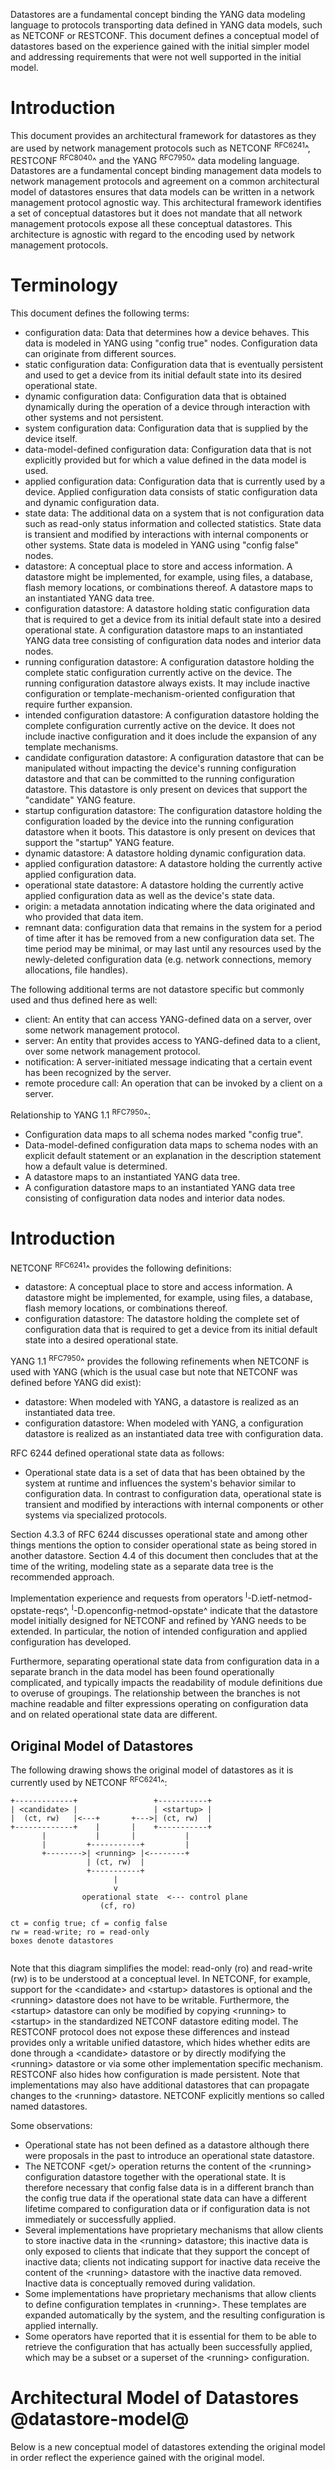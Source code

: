 # -*- org -*-

Datastores are a fundamental concept binding the YANG data modeling
language to protocols transporting data defined in YANG data models,
such as NETCONF or RESTCONF.  This document defines a
conceptual model of datastores based on the experience gained with the
initial simpler model and addressing requirements that were not well
supported in the initial model.

* Introduction

This document provides an architectural framework for
datastores as they are used by network management protocols such as
NETCONF ^RFC6241^, RESTCONF ^RFC8040^ and the YANG
^RFC7950^ data modeling language.  Datastores are a fundamental concept
binding management data models to network management protocols and
agreement on a common architectural model of datastores ensures that
data models can be written in a network management protocol agnostic
way.  This architectural framework identifies a set of conceptual
datastores but it does not mandate that all network management
protocols expose all these conceptual datastores.  This architecture
is agnostic with regard to the encoding used by network management
protocols.

* Terminology

This document defines the following terms:

- configuration data: Data that determines how a device behaves.
  This data is modeled in YANG using "config true" nodes.
  Configuration data can originate from different sources.
- static configuration data: Configuration data that is eventually
  persistent and used to get a device from its initial default state
  into its desired operational state.
- dynamic configuration data: Configuration data that is obtained
  dynamically during the operation of a device through interaction
  with other systems and not persistent.
- system configuration data: Configuration data that is supplied by
  the device itself.
- data-model-defined configuration data: Configuration data that is not
  explicitly provided but for which a value defined in the data model
  is used.
- applied configuration data: Configuration data that is currently
  used by a device. Applied configuration data consists of static
  configuration data and dynamic configuration data.
- state data: The additional data on a system that is not
  configuration data such as read-only status information and
  collected statistics. State data is transient and modified by
  interactions with internal components or other systems.
  State data is modeled in YANG using "config false" nodes.
- datastore: A conceptual place to store and access information.  A
  datastore might be implemented, for example, using files, a
  database, flash memory locations, or combinations thereof.
  A datastore maps to an instantiated YANG data tree.
- configuration datastore: A datastore holding static configuration
  data that is required to get a device from its initial default state
  into a desired operational state.  A configuration datastore maps to
  an instantiated YANG data tree consisting of configuration data
  nodes and interior data nodes.
- running configuration datastore: A configuration datastore holding
  the complete static configuration currently active on the device.
  The running configuration datastore always exists. It may include
  inactive configuration or template-mechanism-oriented configuration
  that require further expansion.
- intended configuration datastore: A configuration datastore holding
  the complete configuration currently active on the device. It does
  not include inactive configuration and it does include the expansion
  of any template mechanisms.
- candidate configuration datastore: A configuration datastore that
  can be manipulated without impacting the device's running
  configuration datastore and that can be committed to the running
  configuration datastore. This datastore is only present on devices
  that support the "candidate" YANG feature.
- startup configuration datastore: The configuration datastore holding
  the configuration loaded by the device into the running
  configuration datastore when it boots. This datastore is only
  present on devices that support the "startup" YANG feature.
- dynamic datastore: A datastore holding dynamic configuration
  data.
- applied configuration datastore: A datastore holding the currently
  active applied configuration data.
- operational state datastore: A datastore holding the currently
  active applied configuration data as well as the device's state
  data.
- origin: a metadata annotation indicating where the data originated
  and who provided that data item.
- remnant data: configuration data that remains in the system for a
  period of time after it has be removed from a new configuration
  data set.  The time period may be minimal, or may last until any
  resources used by the newly-deleted configuration data
  (e.g. network connections, memory allocations, file handles).

The following additional terms are not datastore specific but commonly
used and thus defined here as well:

- client: An entity that can access YANG-defined data on a server,
  over some network management protocol.
- server: An entity that provides access to YANG-defined data to a
  client, over some network management protocol.
- notification: A server-initiated message indicating that a certain
  event has been recognized by the server.
- remote procedure call: An operation that can be invoked by a client
  on a server.

Relationship to YANG 1.1 ^RFC7950^:

- Configuration data maps to all schema nodes marked "config true".
- Data-model-defined configuration data maps to schema nodes with an
  explicit default statement or an explanation in the description
  statement how a default value is determined.
- A datastore maps to an instantiated YANG data tree.
- A configuration datastore maps to an instantiated YANG data tree
  consisting of configuration data nodes and interior data nodes.

* Introduction

NETCONF ^RFC6241^ provides the following definitions:

- datastore: A conceptual place to store and access information.  A
  datastore might be implemented, for example, using files, a
  database, flash memory locations, or combinations thereof.
- configuration datastore: The datastore holding the complete set of
  configuration data that is required to get a device from its initial
  default state into a desired operational state.

YANG 1.1 ^RFC7950^ provides the following
refinements when NETCONF is used with YANG (which is the usual case
but note that NETCONF was defined before YANG did exist):

- datastore: When modeled with YANG, a datastore is realized as an
  instantiated data tree.
- configuration datastore: When modeled with YANG, a configuration
  datastore is realized as an instantiated data tree with
  configuration data.

RFC 6244 defined operational state data as follows:

- Operational state data is a set of data that has been obtained by
  the system at runtime and influences the system's behavior similar
  to configuration data.  In contrast to configuration data,
  operational state is transient and modified by interactions with
  internal components or other systems via specialized protocols.

Section 4.3.3 of RFC 6244 discusses operational state and among other
things mentions the option to consider operational state as being
stored in another datastore.  Section 4.4 of this document then
concludes that at the time of the writing, modeling state as a
separate data tree is the recommended approach.

Implementation experience and requests from operators
^I-D.ietf-netmod-opstate-reqs^, ^I-D.openconfig-netmod-opstate^
indicate that the datastore model initially designed for NETCONF and
refined by YANG needs to be extended.  In particular, the notion of
intended configuration and applied configuration has developed.

Furthermore, separating operational state data from configuration data
in a separate branch in the data model has been found operationally
complicated, and typically impacts the readability of module
definitions due to overuse of groupings.  The relationship between the
branches is not machine readable and filter expressions operating on
configuration data and on related operational state data are
different.

** Original Model of Datastores

The following drawing shows the original model of datastores as it is
currently used by NETCONF ^RFC6241^:

#+BEGIN_EXAMPLE
  +-------------+                 +-----------+
  | <candidate> |                 | <startup> |
  |  (ct, rw)   |<---+       +--->| (ct, rw)  |
  +-------------+    |       |    +-----------+
         |           |       |           |
         |         +-----------+         |
         +-------->| <running> |<--------+
                   | (ct, rw)  |
                   +-----------+
                         |
                         v
                  operational state  <--- control plane
                      (cf, ro)

  ct = config true; cf = config false
  rw = read-write; ro = read-only
  boxes denote datastores

#+END_EXAMPLE

Note that this diagram simplifies the model: read-only (ro) and
read-write (rw) is to be understood at a conceptual level.  In
NETCONF, for example, support for the <candidate> and <startup>
datastores is optional and the <running> datastore does not have to be
writable.  Furthermore, the <startup> datastore can only be modified
by copying <running> to <startup> in the standardized NETCONF
datastore editing model.  The RESTCONF protocol does not expose these
differences and instead provides only a writable unified datastore,
which hides whether edits are done through a <candidate> datastore or
by directly modifying the <running> datastore or via some other
implementation specific mechanism.  RESTCONF also hides how
configuration is made persistent.  Note that implementations may also
have additional datastores that can propagate changes to the <running>
datastore.  NETCONF explicitly mentions so called named datastores.

Some observations:

- Operational state has not been defined as a datastore although there
  were proposals in the past to introduce an operational state
  datastore.
- The NETCONF <get/> operation returns the content of the <running>
  configuration datastore together with the operational state.  It is
  therefore necessary that config false data is in a different branch
  than the config true data if the operational state data can have a
  different lifetime compared to configuration data or if
  configuration data is not immediately or successfully applied.
- Several implementations have proprietary mechanisms that allow
  clients to store inactive data in the <running> datastore; this
  inactive data is only exposed to clients that indicate that they
  support the concept of inactive data; clients not indicating support
  for inactive data receive the content of the <running> datastore
  with the inactive data removed.  Inactive data is conceptually
  removed during validation.
- Some implementations have proprietary mechanisms that allow clients
  to define configuration templates in <running>.  These
  templates are expanded automatically by the system, and the
  resulting configuration is applied internally.
- Some operators have reported that it is essential for them to be
  able to retrieve the configuration that has actually been
  successfully applied, which may be a subset or a superset of the
  <running> configuration.

* Architectural Model of Datastores @datastore-model@

Below is a new conceptual model of datastores extending the original
model in order reflect the experience gained with the original model.

#+BEGIN_EXAMPLE
  +-------------+                 +-----------+
  | <candidate> |                 | <startup> |
  |  (ct, rw)   |<---+       +--->| (ct, rw)  |
  +-------------+    |       |    +-----------+
         |           |       |           |
         |         +-----------+         |
         +-------->| <running> |<--------+
                   | (ct, rw)  |
                   +-----------+
                         |
                         |        // e.g., removal of 'inactive'
                         |        // nodes, expansion of templates
                         v
                   +------------+
                   | <intended> | // subject to validation
                   | (ct, ro)   |
                   +------------+
                         |
                         |        // e.g. missing resources, delays
                         |
                         |   +------ auto-discovery
                         |   +------ dynamic configuration protocols
                         |   +------ control-plane protocols
                         |   +------ dynamic datastores
                         |   |
                         v   v
                 +---------------+
                 | <operational> |
                 | (ct + cf, ro) |
                 +---------------+

  ct = config true; cf = config false
  rw = read-write; ro = read-only
  boxes denote datastores

#+END_EXAMPLE

** The <intended> Datastore

The <intended> datastore is a read-only datastore that consists of
config true nodes.  It is tightly coupled to <running>.  When data is
written to <running>, the data that is to be validated is also
conceptually written to <intended>.  Validation is performed on the
contents of <intended>.

On a traditional NETCONF implementation, <running> and <intended> are
always the same.

Currently there are no standard mechanisms defined that affect
<intended> so that it would have different contents than <running>,
but this architecture allows for such mechanisms to be defined.

One example of such a mechanism is support for marking nodes as
inactive in <running>.  Inactive nodes are not copied to <intended>,
and are thus not taken into account when validating the
configuration.

Another example is support for templates.  Templates are expanded
when copied into <intended>, and the result is validated.

** Dynamic Datastores

The model recognizes the need for dynamic datastores that are by
definition not part of the persistent configuration of a device.  In
some contexts, these have been termed ephemeral datastores since the
information is ephemeral, i.e., lost upon reboot.  The dynamic
datastores interact with the rest of the system through the
<operational> datastore.

Note that the ephemeral datastore discussed in I2RS documents maps to
a dynamic datastore in the datastore model described here.

** The <operational> Datastore

The <operational> datastore is a read-only datastore that
consists of config true and config false nodes.  In the original
NETCONF model the operational state only had config false nodes.  The
reason for incorporating config true nodes here is to be able to
expose all operational settings without having to replicate
definitions in the data models.

The <operational> datastore contains all configuration data actually
used by the system, including all applied configuration, system-provided
configuration and values defined by any supported
data models.  In addition,
the <operational> datastore also contains state data.

Changes to configuration data may take time to percolate through to
the <operational> datastore.  During this period, the <operational>
datastore will return data nodes for both the incoming and outgoing
configuration, as closely as possible tracking the current operation
of the device.  These "remnant" of the previous configuration persist
while the system has released resources used by the newly-deleted
configuration data (e.g. network connections, memory allocations, file
handles).

As a result of these remnants, the semantic constraints defined
in the data model cannot be relied upon for the <operational>
datastore, since the system may have remnants whose constraints were
valid with the previous configuration that are not valid with the
incoming configuration.  Since constraints on "config false" nodes may
refer to "config true" nodes, remnants may force the violation of
those constraints.  The constraints that may not hold include "when",
"must", and "max-elements".  Note that syntactic constraints cannot be
violated, including hierarchical organization, identifiers, and
type-based constraints.  See also ^issues^.

*** Missing Resources

The <intended> configuration can refer to resources that are not
available or otherwise not physically present.  In these situations,
these parts of the <intended> configuration are not applied.  The data
appears in <intended> but does not appear in <operational>.

A typical example is an interface configuration that refers to an
interface that is not currently present.  In such a situation, the
interface configuration remains in <intended> but the interface
configuration will not appear in <operational>.

*** System-controlled Resources

Sometimes resources are controlled by the device and such system
controlled resources appear in (and disappear from) <operational>
dynamically.  If a system controlled resource has matching
configuration in <intended> when it appears, the system will
try to apply the configuration, which causes the configuration to
appear in <operational> eventually (if application of the
configuration was successful).

*** Origin Metadata Annotation

As data flows into the <operational> datastore, it is conceptually
marked with a metadata annotation (^RFC7952^) that indicates its
origin.  The "origin" metadata annotation is defined in ^yang-module^.
The values are YANG identities.  The following identities are defined:

  +-- origin
      +-- intended
      +-- dynamic
      +-- data-model
      +-- operational

These identities can be further refined, e.g., there might be an
identity "dhcp" derived from "dynamic".

The "intended" origin represents data provided by the <intended>
datastore.  The "dynamic" origin represents data provided by a dynamic
datastore.  The "data-model" origin represents data values specified
in the data model, using either the "default" statement or the
"description" statement.  Finally, the "operational" origin represents
data learned from the normal operational of the system, including
control-plane protocols.

* Guidelines for Defining Dynamic Datastores @guidelines@

The definition of a dynamic datastore SHOULD be provided in a
document (e.g., an RFC) purposed to the definition of the dynamic
datastore.  When it makes sense, more than one dynamic datastore
MAY be defined in the same document (e.g., when the datastores are
logically connected).  Each dynamic datastore's definition
SHOULD address the points specified in the sections below.

** Define a name for the dynamic datastore @def-name@

Each dynamic datastores MUST have a name using the character set
described by Section 6.2 of ^RFC7950^.  The name SHOULD be consistent
in length to other datastore names described in this document (i.e.
less than 12 characters).

The datastore's name does not need to be globally unique, as it will
be uniquely qualified by the namespace of the module in which it is
defined (^def-module^).  This means that names such as "running" and
"operational" are valid datastore names.

** Define which YANG modules can be used in the datastore

Not all YANG modules may be used in all datastores.  Some datastores may
constrain which data models can be used in them.  If it is desirable that
a subset of all modules can be targeted to the dynamic datastore,
then the documentation defining the dynamic datastore MUST use the
mechanisms described in ^yang-lib-impl^ to provide the necessary hooks for
module-designers to indicate that their module is to be accessible in the
dynamic datastore.

** Define which subset of YANG-modeled data applies

By default, the data in a dynamic datastore is modeled by all
YANG statements in the available YANG modules.  However, it is
possible to specify criteria YANG statements must satisfy in order to
be present in a dynamic datastore.  For instance, maybe only
config true nodes are present, or config false nodes that also have a
specific YANG extension (e.g., ephemeral true) are present in the
dynamic datastore.

** Define how dynamic data is actualized

The diagram in ^datastore-model^ depicts dynamic datastores
feeding into the <operational> datastore.  How this interaction
occurs must be defined by the dynamic datastore.  In some
cases, it may occur implicitly, as soon as the data is put into
the dynamic datastore while, in other cases, an explicit
action (e.g., an RPC) may be required to trigger the application
of the dynamic datastore's data.

** Define which protocols can be used

By default, it is assumed that both the NETCONF and RESTCONF
protocols can be used to interact with a dynamic datastore.
However, it may be that only a specific protocol can be used
(e.g., Forces) or that a subset of all protocol operations or
capabilities are available (e.g., no locking, no xpath-based
filtering, etc.).

** Define a module for the dynamic datastore @def-module@

Each dynamic datastore MUST be defined by a YANG module.
This module is used by servers to indicate (e.g., via YANG Library)
their support for the dynamic datastore.

It is RECOMMENDED that IETF module names follow the convention
"ietf-ds-<datastore-name>".  Though it is understood that this
convention places a uniqueness constraint of datastore names
(^def-name^) defined by the IETF.

The YANG module MUST import the "ietf-datastores" module, defined
in this document.  This is necessary in order to access the base
identities it defines.

The YANG module MUST define an identity that uses the 'datastore'
identity as its base.  This identity is necessary so that the datastore
can be referenced in protocol operations (e.g., <get-data>).

The YANG module MUST define an identity that uses the 'dynamic'
identity as its base.  This identity is necessary so that data
originating from the datastore can be identified as such via
the 'origin' metadata attribute define in ^yang-module^.

An example of these guidelines in use is provided in 
^ephemeral-ds-example^.


* YANG Module @yang-module@

!! include-figure ietf-datastores.yang extract-to="ietf-datastores@2016-10-13.yang"


* IANA Considerations @iana-con@

** Updates to the IETF XML Registry

This document registers one URI in the IETF XML registry ^RFC3688^.  Following
the format in ^RFC3688^, the following registration is requested:

   URI: urn:ietf:params:xml:ns:yang:ietf-datastores
   Registrant Contact: The NETMOD WG of the IETF.
   XML: N/A, the requested URI is an XML namespace.

** Updates to the YANG Module Names Registry

This document registers one YANG module in the YANG Module Names registry
^RFC6020^.  Following the format in ^RFC6020^, the the following registration
is requested:

   name:         ietf-datastores
   namespace:    urn:ietf:params:xml:ns:yang:ietf-datastores
   prefix:       ds
   reference:    RFC XXXX


* Security Considerations @sec-con@

This document discusses a conceptual model of datastores for network
management using NETCONF/RESTCONF and YANG.  It has no security impact
on the Internet.

* Acknowledgments

This document grew out of many discussions that took place since 2010.
Several Internet-Drafts (^I-D.bjorklund-netmod-operational^,
^I-D.wilton-netmod-opstate-yang^, ^I-D.ietf-netmod-opstate-reqs^,
^I-D.kwatsen-netmod-opstate^, ^I-D.openconfig-netmod-opstate^) and
^RFC6244^ touched on some of the problems of the original datastore
model.  The following people were authors to these Internet-Drafts or
otherwise actively involved in the discussions that led to this
document:

- Lou Berger, LabN Consulting, L.L.C., <lberger@labn.net>
- Andy Bierman, YumaWorks, <andy@yumaworks.com>
- Marcus Hines, Google, <hines@google.com>
- Christian Hopps, Deutsche Telekom, <chopps@chopps.org>
- Acee Lindem, Cisco Systems, <acee@cisco.com>
- Ladislav Lhotka, CZ.NIC, <lhotka@nic.cz>
- Thomas Nadeau, Brocade Networks, <tnadeau@lucidvision.com>
- Anees Shaikh, Google, <aashaikh@google.com>
- Rob Shakir, Google, <robjs@google.com>

Juergen Schoenwaelder was partly funded by Flamingo, a Network of
Excellence project (ICT-318488) supported by the European Commission
under its Seventh Framework Programme.

*! start-appendix

* Example Data

The use of datastores is complex, and many of the subtle effects are
more easily presented using examples.  This section presents a series
of example data models with some sample contents of the various
datastores.

** System Example

In this example, the following fictional module is used:

!! include-figure example-system.yang

The operator has configured the host name and two interfaces, so the
contents of <intended> is:

!! include-figure ex-intended.load

The system has detected that the hardware for one of the configured
interfaces ("eth1") is not yet present, so the configuration for that
interface is not applied.  Further, the system has received a host name
and an additional IP address for "eth0" over DHCP.  In addition to a
default value, a loopback interface is automatically added by the system,
and the result of the "speed" auto-negotiation.  All of this is reflected
in <operational>:

!! include-figure ex-oper.load


** BGP Example

Consider the following piece of a ersatz BGP module:

    container bgp {
        leaf local-as {
            type uint32;
        }
        leaf peer-as {
            type uint32;
        }
        list peer {
            key name;
            leaf name {
                type ipaddress;
            }
            leaf local-as {
                type uint32;
		description ".... Defaults to ../local-as";
            }
            leaf peer-as {
                type uint32;
		description "... Defaults to ../peer-as";
            }
	    leaf local-port {
                type inet:port;
            }
	    leaf remote-port {
                type inet:port;
                default 179;
            }
            leaf state {
                config false;
                type enumeration {
                    enum init;
                    enum established;
                    enum closing;
                }
            }
        }
    }

In this example model, both bgp/peer/local-as and bgp/peer/peer-as
have complex hierarchical values, allowing the user to specify default
values for all peers in a single location.

The model also follows the pattern of fully integrating state ("config
false") nodes with configuration ("config true") nodes.  There is not
separate "bgp-state" hierarchy, with the accompanying repetition of
containment and naming nodes.  This makes the model simpler and more
readable.

*** Datastores

Each datastore represents differing views of these data nodes.  The
<running> datastore will hold the configuration data provided by the
user, for example a single BGP peer.  The <intended> datastore will
conceptually hold the data as validated, after the removal of data not
intended for validation and after any local template mechanisms are
performed.  The <operational> datastore will show data from <intended>
as well as any "config false" nodes.

*** Adding a Peer

If the user configures a single BGP peer, then that peer will be
visible in both the <running> and <intended> datastores.  It may also
appear in the <candidate> datastore, if the server supports the
"candidate" feature.  Retrieving the peer will return only the
user-specified values.

No time delay should exist between the appearance of the peer in
<running> and <intended>.

In this scenario, we've added the following to <running>:

  <bgp>
    <local-as>64642</local-as>
    <peer-as>65000</peer-as>
    <peer>
      <name>10.1.2.3</name>
    </peer>
  </bgp>

**** <operational>

The <operational> datastore will contain the fully expanded peer data,
including "config false" nodes.  In our example, this means the
"state" node will appear.

In addition, the <operational> datastore will contain the "currently
in use" values for all nodes.  This means that local-as and peer-as
will be populated even if they are not given values in
<intended>.  The value of bgp/local-as will be used if
bgp/peer/local-as is not provided; bgp/peer-as and bgp/peer/peer-as
will have the same relationship.  In the operational view, this means
that every peer will have values for their local-as and peer-as, even
if those values are not explicitly configured but are provided by
bgp/local-as and bgp/peer-as.

Each BGP peer has a TCP connection associated with it, using the
values of local-port and remote-port from the intended datastore.  If
those values are not supplied, the system will select values.  When
the connection is established, the <operational> datastore will
contain the current values for the local-port and remote-port nodes
regardless of the origin.  If the system has chosen the values, the
"origin" attribute will be set to "operational".  Before the
connection is established, one or both of the nodes may not appear,
since the system may not yet have their values.

  <bgp origin="orgn:intended" xmlns="urn:example:bgp">
    <local-as origin="orgn:intended">64642</local-as>
    <peer-as origin="orgn:intended">65000</peer-as>
    <peer origin="orgn:intended">
      <name origin="orgn:intended">10.1.2.3</name>
      <local-as origin="orgn:data-model">64642</local-as>
      <peer-as origin="orgn:data-model">65000</peer-as>
      <local-port origin="orgn:operational">60794</local-port>
      <remote-port origin="orgn:data-model">179</remote-port>
    </peer>
  </bgp>

? Need means of inheriting @origin values, so whole hierarchies can
avoid the noise.

*** Removing a Peer

Changes to configuration data may take time to percolate through the
various software components involved.  During this period, it is
imperative to continue to give an accurate view of the working of the
device.  The <operational> datastore will return data nodes for both
the incoming and outgoing configuration, as closely as possible
tracking the current operation of the device.

Consider the scenario where a client removes a BGP peer.  When a peer
is removed, the operational state will continue to reflect the
existence of that peer until the peer's resources are released,
including closing the peer's connection.  During this period, the
current data values will continue to be visible in the <operational>
datastore, with the "origin" attribute set to indicate the
origin of the original data.

  <bgp origin="orgn:intended">
    <local-as origin="orgn:intended">64642</local-as>
    <peer-as origin="orgn:intended">65000</peer-as>
    <peer origin="orgn:intended">
      <name origin="orgn:intended">10.1.2.3</name>
      <local-as origin="orgn:data-model">64642</local-as>
      <peer-as origin="orgn:data-model">65000</peer-as>
      <local-port origin="orgn:intended">60794</local-port>
      <remote-port origin="orgn:intended">179</remote-port>
    </peer>
  </bgp>

Once resources are released and the connection is closed, the
peer's data is removed from the <operational> datastore.

** Interface Example

In this section, we'll use this simple interface data model:

    container interfaces {
        list interface {
            key name;
            leaf name {
                type string;
            }
            leaf description {
                type string;
            }
            leaf mtu {
                type uint;
            }
            leaf ipv4-address {
                type yang:ipv4-prefix;
            }
        }
    }

*** Ephemeral Interfaces

One common issue in networking devices is the support of Field
Replaceable Units (FRUs) that can be inserted and removed from the
device without requiring a reboot or interfering with normal
operation.  These FRUs are typically interface cards, and the devices
support "pre-configuration" of these interfaces, something called
"ephemeral interfaces".

Configuration validity cannot depend on the current state of FRUs,
since that would imply the removing a FRU might render the
configuration invalid.  This is unacceptable, especially given that
rebooting such a device would fail to boot due to an invalid
configuration.  So we allow configuration for missing FRUs to exist in
<running> and <intended>, but since the missing FRU is not operational
data, it will not appear in <operational>.

If a client creates an interface "et-0/0/0" but the interface does not
physically exist at this point, then the <intended> datastore might
contain the following:

    <interfaces>
      <interface>
        <name>et-0/0/0</name>
        <description>Test interface</description>
      </interface>
    </interfaces>

Since the interface does not exist, this data does not appear in the
<operational> datastore.

When a FRU containing this interface is inserted, the system will
detect it and process the associated configuration.  The <operational>
will contain the data from <intended>, as well as the "config false"
nodes, such as the current value of the interface's MTU.

    <interfaces origin="orgn:intended">
      <interface origin="orgn:intended">
        <name origin="orgn:intended">et-0/0/0</name>
        <description origin="orgn:intended"
                     >Test interface</description>
        <mtu origin="orgn:operational">1500</mtu>
      </interface>
    </interfaces>

If the FRU is removed, the interface data is removed from the
<operational> datastore.

*** System-provided Interface

Imagine if the system provides a loopback interface (named "lo0") with
a default ipv4-prefix of "127.0.0.1/32".  The system will only provide
configuration for this interface if the is no data for it in <intended>.

When no configuration for "lo0" appears in <intended>, then
<operational> will show the system-provided data:

    <interfaces origin="orgn:intended">
      <interface origin="orgn:operational">
        <name origin="orgn:operational">lo0</name>
        <ipv4-address origin="orgn:operational"
                      >127.0.0.1/32</ipv4-address>
      </interface>
    </interfaces>

When configuration for "lo0" does appear in <intended>, then
<operational> will show that data with the origin set to "intended".
If the "ipv4-address" is not provided, then the system-provided value
will appear as follows:

    <interfaces origin="orgn:intended">
      <interface origin="orgn:intended">
        <name origin="orgn:intended">lo0</name>
        <description origin="orgn:intended">loopback</description>
        <ipv4-address origin="orgn:operational"
                      >127.0.0.1/32</ipv4-address>
      </interface>
    </interfaces>

* Open Issues @issues@

We will place a list of open issues here.

* Ephemeral Dynamic Datastore Example @ephemeral-ds-example@

The section defines documentation for an example dynamic
datastore using the guidelines provided in ^guidelines^.
While this example is very terse, it is expected to be that a
standalone RFC would be needed when fully expanded.

This example defines a dynamic datastore called :ephemeral,
which is loosely modeled after the work done in the I2RS working
group.

  1. Name            : ephemeral  (register with IANA)
  2. YANG modules    : all (default)
  3. YANG statements : config false + ephemeral true
  4. How applied     : automatic
  5. Protocols       : NC/RC (default)
  6. YANG Module     : (see below)

  module ietf-ds-ephemeral {
    namespace "urn:ietf:params:xml:ns:yang:ietf-ds-ephemeral";
    prefix e;

    import ietf-datastores {
      prefix ds;
    }

    // add datastore identity
    identity ds-ephemeral {
      base ds:datastore;
      description
        "The 'ephemeral' datastore.";
    }

    // add origin identity
    identity or-ephemeral {
      base ds:dynamic;
      description
        "Denotes data from the ephemeral dynamic datastore.";
    }
  }

* Implications on Data Models

Since the NETCONF <get/> operation returns the content of the
<running> configuration datastore and the operational state together
in one tree, data models were often forced to branch at the top-level
into a config true branch and a structurally similar config false
branch that replicated some of the config true nodes and added state
nodes.  With the datastore model described here this is not needed
anymore since the different datastores handle the different lifetimes
of data objects.  Introducing this model together with the deprecation
of the <get/> operation makes it possible to write simpler models.

** Proposed migration of existing YANG Data Models

For standards based YANG modules that have already been published,
that are using split config and state trees, it is planned that these
modules are updated with new revisions containing the following
changes:

- The top level module description is updated to indicate that the
  module conforms to the revised datastore architecture with a
  combined config and state tree, and that the existing state tree
  nodes are deprecated, to be obsoleted over time.

- All status 'current' data nodes under the existing 'state' trees are
  copied to the equivalent place under the 'config' tree:

-- If a node with the same name and type already exists under the
   equivalent path in the config tree then the nodes are merged and
   the description updated.

-- If a node with the same name but different type exists under the
   equivalent path in the config tree, then the module authors must
   choose the appropriate mechanism to combine the config and state
   nodes in a backwards compatible way based on the data model design
   guidelines below.  This may require the state node to be added to
   the config tree with a modified name.  This scenario is expected
   to be relatively uncommon.

-- If no node with the same name and path already exists under the
   config tree then the state node schema is copied verbatim into the
   config tree.

-- As the state nodes are copied into the config trees, any
   leafrefs that reference other nodes in the state tree are adjusted
   to reference the equivalent path in the config tree.

-- All status 'current' nodes under the existing 'state' trees are
   marked as 'status' deprecated.

- Augmentations are similarly handled to data nodes as described
  above.

** Standardization of new YANG Data Models:

New standards based YANG modules, or those in active development,
should be designed to conform to the revised datastore architecture,
following the design guidelines described below, and only need to
provide combined config/state trees.

* Implications on other Drafts

The sections below describe the authors' thoughts on how various other
drafts may be updated to support the datastore architecture described
in this draft.  They have been incorporated as an appendix of this
document to facilitate easier review, but the expectation is that this
work will be moved into another document as soon as the appropriate
working group decides to take on the work.

** Implications on YANG

Note: This section describes the authors' thoughts on how YANG ^RFC7950^
could be updated to support the datastore architecture described in this
draft.  It has been incorporated here as a temporary measure to 
facilitate easier review, but the expectation is that this work will be
moved into another document as soon as the NETMOD WG decides to take on
the work.

- Some clarifications may be needed if this datastore model is
  adopted.  YANG currently describes validation in terms of the
  <running> configuration datastore while it really happens on the
  <intended> configuration datastore.

- [DISCUSS: We need to discuss somewhere how remote procedure calls
  and notifications/actions tie into datastores RFC 7950 shows as an
  example a ping action tied to an interface. Does this refer to an
  interface defined in a configuration datastore? Or an interface
  defined in the operational state datastore? Or the applied
  configuration datastore? Similarly, RFC 7950 shows an example of a
  link-failure notification; this likely applies implicitly to the
  operational state datastore. The netconf-config-change notification
  does explicitly identify a datastore. I think we generally need to
  have remote procedure calls and notifications be explicit about which
  datastores they apply to and perhaps change the default xpath context
  from running plus state to the operational state datastore.]

** Implications on YANG Library @yang-lib-impl@

Note: This section describes the authors' thoughts on how YANG Library
^RFC7895^ could be updated to support the datastore architecture described
in this draft.  It has been incorporated here as a temporary measure
to facilitate easier review, but the expectation is that this work will
be owned and standardized via the NETCONF working group.

[TBD (mbj)] FIXME

** Implications to YANG Guidelines 

Note: This section describes the authors' thoughts on how Guidelines for
Authors and Reviewers of YANG Data Model Documents ^I-D.ietf-netmod-rfc6087bis^
could be updated to support the datastore architecture described in this draft.
It has been incorporated here as a temporary measure to facilitate easier
review, but the expectation is that this work will be owned and standardized via
the NETCONF working group.

It is important to design data models with clear semantics that work
equally well for instantiation in a configuration datastore and
instantiation in the <operational> datastore.

*** Nodes with different config/state value sets

There may be some differences in the value set of some nodes that are
used for both configuration and state.  At this point of time, these
are considered to be rare cases that can be dealt with using different
nodes for the configured and state values.

*** Auto-configured or Auto-negotiated Values

Sometimes configuration leafs support special values that instruct the
system to automatically configure a value.  An example is an MTU that
is configured to 'auto' to let the system determine a suitable MTU
value.  Another example is Ethernet auto-negotiation of link speed.  In
such a situation, it is recommended to model this as two separate
leafs, one config true leaf for the input to the auto-negotiation
process, and one config false leaf for the output from the process.

** Implications on NETCONF

Note: This section describes the authors' thoughts on how NETCONF ^RFC6241^ could be
updated to support the datastore architecture described in this draft.
It has been incorporated here as a temporary measure to facilitate
easier review, but the expectation is that this work will be owned and
standardized via the NETCONF working group.

*** Introduction

The NETCONF protocol ^RFC6241^ defines a simple mechanism through
which a network device can be managed, configuration data information
can be retrieved, and new configuration data can be uploaded and
manipulated.

NETCONF already has support for configuration datastores, but it does
not define an operational datastore.  Instead, it provides the <get>
operation that returns the contents of the <running> datastore along
with all config false leaves.  However, this <get> operation is
incompatible with the new datastore architecture defined in this
document, and hence should be deprecated.

There are two possible ways that NETCONF could be extended to support
the new architecture: Either as new optional capabilities extending
the current version of NETCONF (v1.1, ^RFC6241^), or by defining a new
version of NETCONF.

Many of the required additions are common to both approaches, and are
described below.  A following section then describes the benefits of
defining a new NETCONF version, and the additional changes that would
entail.

*** Overview of additions to NETCONF

- A new "supported datastores" capability allows a device to list all
  datastores it supports.  Implementations can choose which datastores
  they expose, but MUST at least expose both the <running> and
  <operational> datastores.  They MAY expose additional datastores,
  such as <intended>, <candidate>, etc.

- A new <get-data> operation is introduced that allows the client
  to return the contents of a datastore.  For configuration
  datastores, this operation returns the same data that would be
  returned by the existing <get-config> operation.

- A new "metadata-filter" capability allows a device to indicate that
  it supports queries using YANG metadata as a <filter> element.
  E.g. <filter type=metadata/> in <get> and <get-config> requests.

- DISCUSS, does the capability need to be able to differentiate between
  different types of YANG metadata?  [Move to Open Issue, perhaps add
  to new <get-data> operation?]

- A new "with-metadata" capability allows a device to indicate that it
  supports the capability of including YANG metadata annotations in
  the responses to <get> and <get-config> requests.  This is achieved
  in a similar way to with-defaults ^RFC6243^, by introducing a
  <with-metadata> XML element to <get> and <get-config> requests.

- DISCUSS, does the capability, and XML element, need to be able to
  differentiate between different types of YANG metadata annotations?
  [should be controlled by a feature statement]

- The handling of defaults for the new configuration datastores is as
  described in with-defaults ^RFC6243^, but that does not apply for
  the operational state datastore that defines new semantics.

**** Operational State Datastore Defaults Handling

The normal semantics for the <operational> datastore are that
all values that match the default specified in the schema are included
in response to requests on the operational state datastore. This is
equivalent to the 'report-all' mode of the with-defaults handling.

The 'metadata-filter' query parameter can be used to exclude nodes
with origin metadata matching 'data-model', that would exclude nodes
that match the default value specified in the schema.

If the server cannot return a value for any reason (e.g. the server
cannot determine the value, or the value that would be returned is
outside the allowed leaf value range) then the server can choose to
not return any value for a particular leaf, which MUST be interpreted
by the client as the value of that leaf not being known, rather than
implicitly having the default value.

*** Overview of NETCONF version 2

This section describes NETCONF version 2, by explaining the
differences to NETCONF version 1.1.  Where not explicitly specified,
the behavior of NETCONF version 2 is the same as for NETCONF
version 1.1 ^RFC6241^.

**** Benefits of defining a new NETCONF version

Defining a new version of NETCONF (as opposed to extending NETCONF
version 1.1) has several benefits:

- It allows for removal of the existing <get> RPC operation, that
  returns content from both the running configuration datastore
  combined with all config false leaves.

- It could allow the existing <get-config> operation to also be
  removed, replaced by the more generic <get-data> that is named
  appropriately to also apply to the operational datastore.

- It makes it easier for clients and servers to know what reasonable
  common baseline functionality to expect, rather than a collection of
  capabilities that may not be implemented in a consistent fashion.
  In particular, clients will able to assume support for the
  <operational> datastore.

- It can gracefully coexist with NETCONF v1.  A server could implement
  both versions.  Existing YANG models exposing split config/state
  trees could be exposed via NETCONF v1.1, whereas combined
  config/state YANG models could be exposed via NETCONF v2, providing
  a viable server upgrade path.

**** Proposed changes for NETCONF v2

The differences between NETCONF v2 and NETCONF v1.1 can be summarized
as:

- NETCONF v2 advertises a new base NETCONF capability
  "urn:ietf:params:netconf:base:2.0".  A service may advertise older
  NETCONF versions as well, to allow a client to choose which version
  to use.

- NETCONF v2 removes support for the existing <get> operation, that is
  replaced by the <get-data> on the operational datastore.

- NETCONF v2 can publish a separate version of YANG library from a
  NETCONF v1.1 implementation running on the same device, allowing
  different versions of NETCONF to support a different set of YANG
  modules.

**** Possible Migration Paths

A common approach in current data models is to have two separate trees
"/foo" and "/foo-state", where the former contains config true nodes,
and the latter config false nodes.  A data model that is designed for
the revised architectural framework presented in this document will
have a single tree "/foo" with a combination of config true and config
false nodes.

Two different migration strategies are considered:

***** Migration Path using two instances of NETCONF

If, for backwards compatability reasons, a server intends to support both
split config/state trees and the combined config/state trees proposed
in this architecture, then this can be achieved by having the device
support both NETCONF v1 and NETCONF v2 at the same time:

 - The NETCONF v1 implementation could support existing YANG module
   revisions defined with split config/state trees.

 - The NETCONF v2 implementation could support different YANG
   modules, or YANG module revisions, with combined config/state
   trees.

Clients can then decide on which type of models to use by expressing
the appropriate version of the base NETCONF capability during
capability exchange.

***** Migration Path using a single instance of NETCONF

The proposed strategy for updating existing published data models is
to publish new revisions with the state trees' nodes copied under the
config tree, and for the existing state trees to have all of their
nodes marked as deprecated.  The expectation is that NETCONF servers
would use a combination of these updated models alongside new models
that only follow the new datastore architecture.

- NETCONF servers can support clients that are not aware of the
revised datastore architecture, particularly if they continue to
support the deprecated <get> operation:

-- For updated YANG modules they would see additional information
   returned via the <get> operation.

-- For new YANG modules, some of the state nodes may not be available,
   i.e. for any state nodes that exist under a config node that has
   not been configured (e.g. statistics under a system created
   interface).

- NETCONF servers can also support clients that are aware of the
  revised datastores architecture:

-- For updated YANG modules they would see additional information
   returned under the legacy state trees.  This information can be
   excluded using appropriate subtree filters.

-- New YANG modules, conforming to the datastores architecture, would
   work exactly as expected.

** Implications on RESTCONF

This section describes the authors' thoughts on how RESTCONF ^RFC8040^ could be
updated to support the datastore architecture described in this draft.
It has been incorporated here as a temporary measure to facilitate
easier review, but the expectation is that this work will be owned and
standardized via the NETCONF working group.

*** Introduction

RESTCONF ^RFC8040^ defines a protocol based on HTTP for configuring
data defined in YANG version 1 or 1.1, using a conceptual datastore
that is compatible with a server that implements NETCONF 1.1 compliant
datastores.

The combined conceptual datastore defined in RESTCONF is incompatible
with the new datastore architecture defined in this document. There
are two possible ways that RESTCONF could be extended to support the
new architecture: Either as new optional capabilities extending the
existing RESTCONF RFC, or as an new version of RESTCONF.

Many of the required additions are common to both approaches, and are
described below.  A following section then describes the benefits of
defining a new RESTCONF version, and the additional changes that would
entail.

*** Overview of additions to RESTCONF

- A new path {+restconf}/datastore/<datastore-name>/data/
  to provide a YANG data tree for each datastore that is exposed via
  RESTCONF.

- Implementations can choose which datastores they expose, but MUST at
  least expose both the <running> and <operational> datastores.  They
  MAY expose the <intended> datastores as needed.

- The same HTTP Methods supported on {+restconf}/data/ are also
  supported on {+restconf}/datastore/<datastore-name>/data/ but
  suitably constrained depending on whether the datastore can be
  written to by the client, or is read-only.

- The same query parameters supported on {+restconf}/data/ are also
  support on {+restconf}/datastore/<datastore-name>/data/ except for
  the following query parameters:

 - 'content' - is not supported on any of the new datastore paths.

 - 'metadata' - is a new optional query parameter that filters the
   returned data based on the metadata annotation.

 - 'with-metadata' - is a new optional query parameter that
   indicating that the metadata annotations should be included in the
   reply.

 - 'with-defaults' is supported on all configuration datastores, but
   is not supported on the operational state datastore path, because
   it has different default handling semantics.

- The handling of defaults (include the with-defaults query parameter)
  for the new configuration datastores is the same as the existing
  conceptual datastore, but does not apply for the operational state
  datastore that defines new semantics.

**** HTTP Methods

All configuration datastores support all HTTP Methods.

The <operational> datastore only supports the following HTTP methods:
OPTIONS, HEAD, GET, and POST to invoke an RFC operation.

**** Query parameters

The 'content' query parameter is not supported by any of the new
datastores because its functionality has been obsoletely by the
revised datastores architecture.

[DISCUSS, actually, is there any harm in leaving the 'content' query parameter as is?]
- we agreed to leave the 'content' param in for now.

^RFC7952^ specifies how a YANG data tree can be annotated with generic
metadata information, that is used by this document to annotate data
nodes with origin information indicating the mechanism by which the
operational value came into effect.

RESTCONF could be extended with an optional generic mechanism to allow
the filtering of nodes returned in a query based on metadata
annotations associated with the data node.

RESTCONF could also be extended with an optional generic mechanism to
choose whether metadata annotations should be included in the
response, potentially filtering to a subset of annotations.  E.g. only
include @origin metadata annotations, and not any others that may be
in use.

Both of the generic mechanisms could be controlled by a new capability.
A new capability is defined to indicate whether a device supports
filtering on, or annotating responses with, the origin meta data.

**** Operational State Datastore Defaults Handling

The normal semantics for the <operational> datastore are that
all values that match the default specified in the schema are included
in response to requests on the operational state datastore. This is
equivalent to the 'report-all' mode of the with-defaults handling.

The 'metadata' query parameter can be used to exclude nodes with a
origin metadata matching 'data-model', that would exclude (only
config true?) nodes that match the default value specified in the
schema.

If the server cannot return a value for any reason (e.g. the server
cannot determine the value, or the value that would be returned is
outside the allowed leaf value range) then the server can choose to
not return any value for a particular leaf, which MUST be interpreted
by the client as the value of that leaf not being known, rather than
implicitly having the default value.

*** Overview of RESTCONF version 2

This section describes RESTCONF version 2, by explaining the
differences to RESTCONF version 1.  Where not explicitly specified,
the behavior of RESTCONF version 2 is the same as for RESTCONF
version 1 ^RFC8040^.

**** Benefits of defining a new RESTCONF version

Defining a new version of RESTCONF (as opposed to extending RESTCONF
version 1) has several benefits:

- It exposes datastores, and models designed for the revised datastore
  architecture, in a clean and consistent way.

- It allows the parts of RESTCONF that do not work well with the
  revised datastore architecture to be omitted from RESTCONF v2.

- It makes it easier for clients and servers to know what reasonable
  common baseline functionality to expect, rather than a collection of
  capabilities that may not be implemented in a consistent fashion.

- It can gracefully coexist with RESTCONF v1.  A server could implement both
  versions.  Existing YANG models exposing split config/state trees
  could be exposed via RESTCONF v1, whereas combined config/state YANG models
  could be exposed via RESTCONF v2, providing a viable server upgrade path.

**** Proposed changes for RESTCONF v2

The differences between RESTCONF version 2 (RESTCONF v2) and RESTCONF
version 1 (RESTCONF v1) ^RFC8040^ can be summarized as:

- RESTCONF v2 defines a new root resource (referred to as
{+restconf2}, and a separate link relation in the
/.well-known/host-meta resource.

- RESTCONF v2 removes support for the {+restconf}/data path supported
  in RESTCONF v1.

- RESTCONF v2 removes support for the content query parameter, since
  it no longer useful in the revised datastore architecture.

- RESTCONF v2 can publish a separate version of YANG library from a
  RESTCONF v1 implementation running on the same device, allowing
  different versions of RESTCONF to support a different set of YANG
  modules.

**** Possible Migration Path using RESTCONF v2

A common approach in current data models is to have two separate trees
"/foo" and "/foo-state", where the former contains config true nodes,
and the latter config false nodes.  A data model that is designed for
the revised architectural framework presented in this document will
have a single tree "/foo" with a combination of config true and config
false nodes.

If for backwards compatability reasons, a server intends to support both
split config/state trees, and the combined config/state trees proposed
in this architecture, then this can be achieved by having the device
support both RESTCONF v1 and RESTCONF v2 at the same time:

 - The RESTCONF v1 implementation could support existing YANG module
   revisions defined with split config/state trees.

 - The RESTCONF v2 implementation could support different YANG
   modules, or YANG module revisions, with combined config/state
   trees.

Clients can then decide on which type of models to use by choosing
whether to use the RESTCONF v1 root resource or the RESTCONF v2 root
resource.






{{document:
    name ;
    ipr trust200902;
    category std;
    references back.xml;
    title "Network Management Datastore Architecture";
    contributor "author:Martin Bjorklund:Tail-f Systems:mbj@tail-f.com";
    contributor "author:Juergen Schoenwaelder:Jacobs University:j.schoenwaelder@jacobs-university.de";
    contributor "author:Phil Shafer:Juniper Networks:phil@juniper.net";
    contributor "author:Kent Watsen:Juniper Networks:kwatsen@juniper.net";
    contributor "author:Rob Wilton:Cisco Systems:rwilton@cisco.com";
}}
